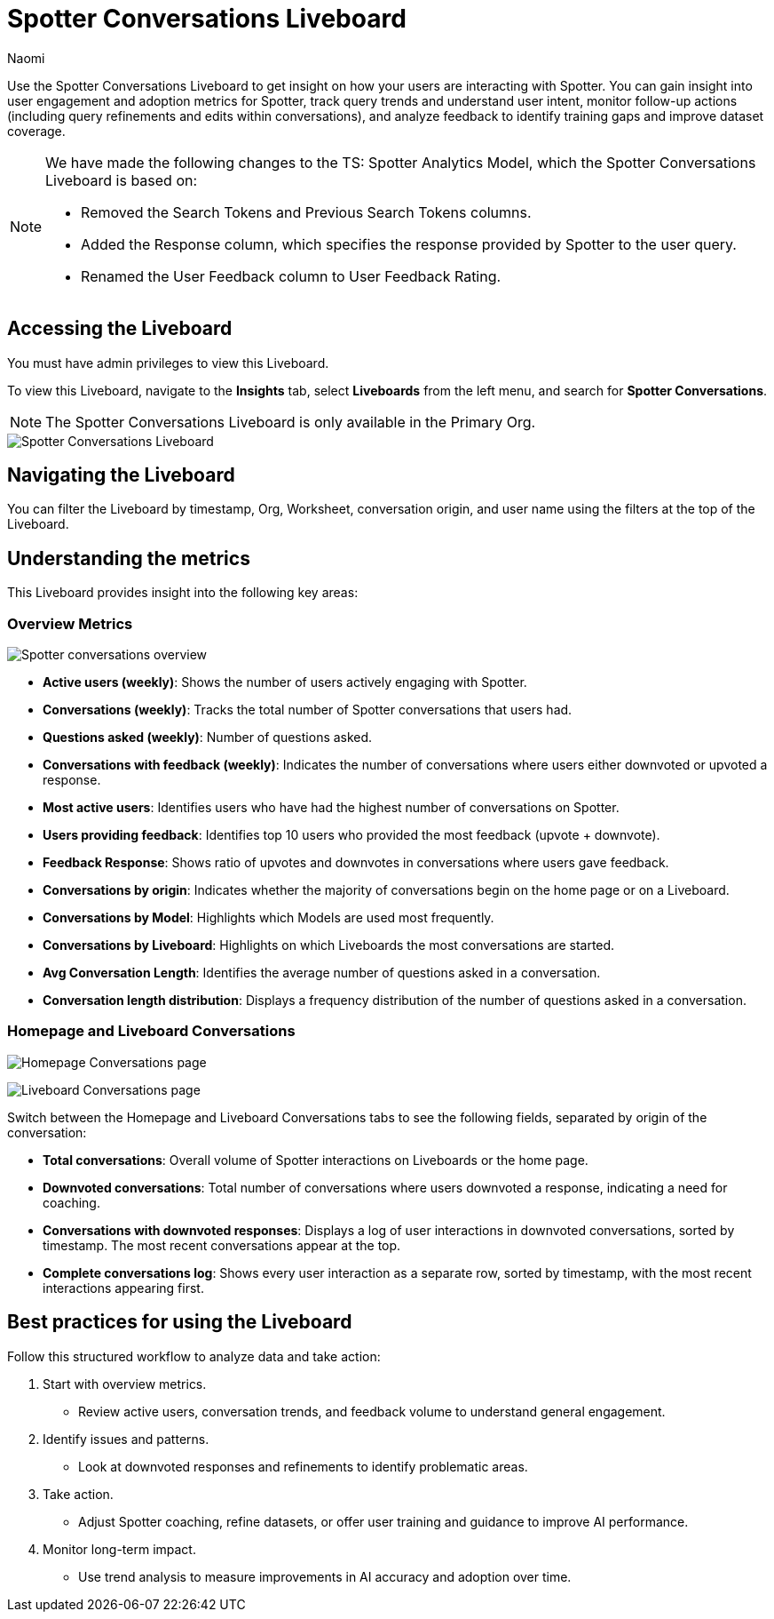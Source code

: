 = Spotter Conversations Liveboard
:last_updated: 4/1/25
:author: Naomi
:linkattrs:
:page-layout: default-cloud
:experimental:
:description: Use the Spotter Conversations Liveboard to get insight on how your users are interacting with Spotter.
:jira: SCAL-239382, SCAL-249111, SCAL-251709, SCAL-252318, SCAL-258753

Use the Spotter Conversations Liveboard to get insight on how your users are interacting with Spotter. You can gain insight into user engagement and adoption metrics for Spotter, track query trends and understand user intent, monitor follow-up actions (including query refinements and edits within conversations), and analyze feedback to identify training gaps and improve dataset coverage.

[NOTE]
====
We have made the following changes to the TS: Spotter Analytics Model, which the Spotter Conversations Liveboard is based on:

* Removed the Search Tokens and Previous Search Tokens columns.
* Added the Response column, which specifies the response provided by Spotter to the user query.
* Renamed the User Feedback column to User Feedback Rating.
====

== Accessing the Liveboard

You must have admin privileges to view this Liveboard.

To view this Liveboard, navigate to the *Insights* tab, select *Liveboards* from the left menu, and search for *Spotter Conversations*.

NOTE: The Spotter Conversations Liveboard is only available in the Primary Org.

[.bordered]
image::spotter-conv-live.png[Spotter Conversations Liveboard]

== Navigating the Liveboard

You can filter the Liveboard by timestamp, Org, Worksheet, conversation origin, and user name using the filters at the top of the Liveboard.

== Understanding the metrics

This Liveboard provides insight into the following key areas:

=== Overview Metrics

[.bordered]
image:spotter-conversations.png[Spotter conversations overview]


* *Active users (weekly)*: Shows the number of users actively engaging with Spotter.
* *Conversations (weekly)*: Tracks the total number of Spotter conversations that users had.
* *Questions asked (weekly)*: Number of questions asked.
* *Conversations with feedback (weekly)*: Indicates the number of conversations where users either downvoted or upvoted a response.
* *Most active users*: Identifies users who have had the highest number of conversations on Spotter.
* *Users providing feedback*: Identifies top 10 users who provided the most feedback (upvote + downvote).
* *Feedback Response*: Shows ratio of upvotes and downvotes in conversations where users gave feedback.
* *Conversations by origin*: Indicates whether the majority of conversations begin on the home page or on a Liveboard.
* *Conversations by Model*: Highlights which Models are used most frequently.
* *Conversations by Liveboard*: Highlights on which Liveboards the most conversations are started.
* *Avg Conversation Length*: Identifies the average number of questions asked in a conversation.
* *Conversation length distribution*: Displays a frequency distribution of the number of questions asked in a conversation.


=== Homepage and Liveboard Conversations

[.bordered]
image:homepage-conversations-conv.png[Homepage Conversations page]

[.bordered]
image:liveboard-conversations-conv.png[Liveboard Conversations page]

Switch between the Homepage and Liveboard Conversations tabs to see the following fields, separated by origin of the conversation:

* *Total conversations*: Overall volume of Spotter interactions on Liveboards or the home page.
* *Downvoted conversations*: Total number of conversations where users downvoted a response, indicating a need for coaching.
* *Conversations with downvoted responses*: Displays a log of user interactions in downvoted conversations, sorted by timestamp. The most recent conversations appear at the top.
* *Complete conversations log*: Shows every user interaction as a separate row, sorted by timestamp, with the most recent interactions appearing first.

== Best practices for using the Liveboard

Follow this structured workflow to analyze data and take action:

. Start with overview metrics.

* Review active users, conversation trends, and feedback volume to understand general engagement.

. Identify issues and patterns.

* Look at downvoted responses and refinements to identify problematic areas.

. Take action.

* Adjust Spotter coaching, refine datasets, or offer user training and guidance to improve AI performance.

. Monitor long-term impact.

* Use trend analysis to measure improvements in AI accuracy and adoption over time.
